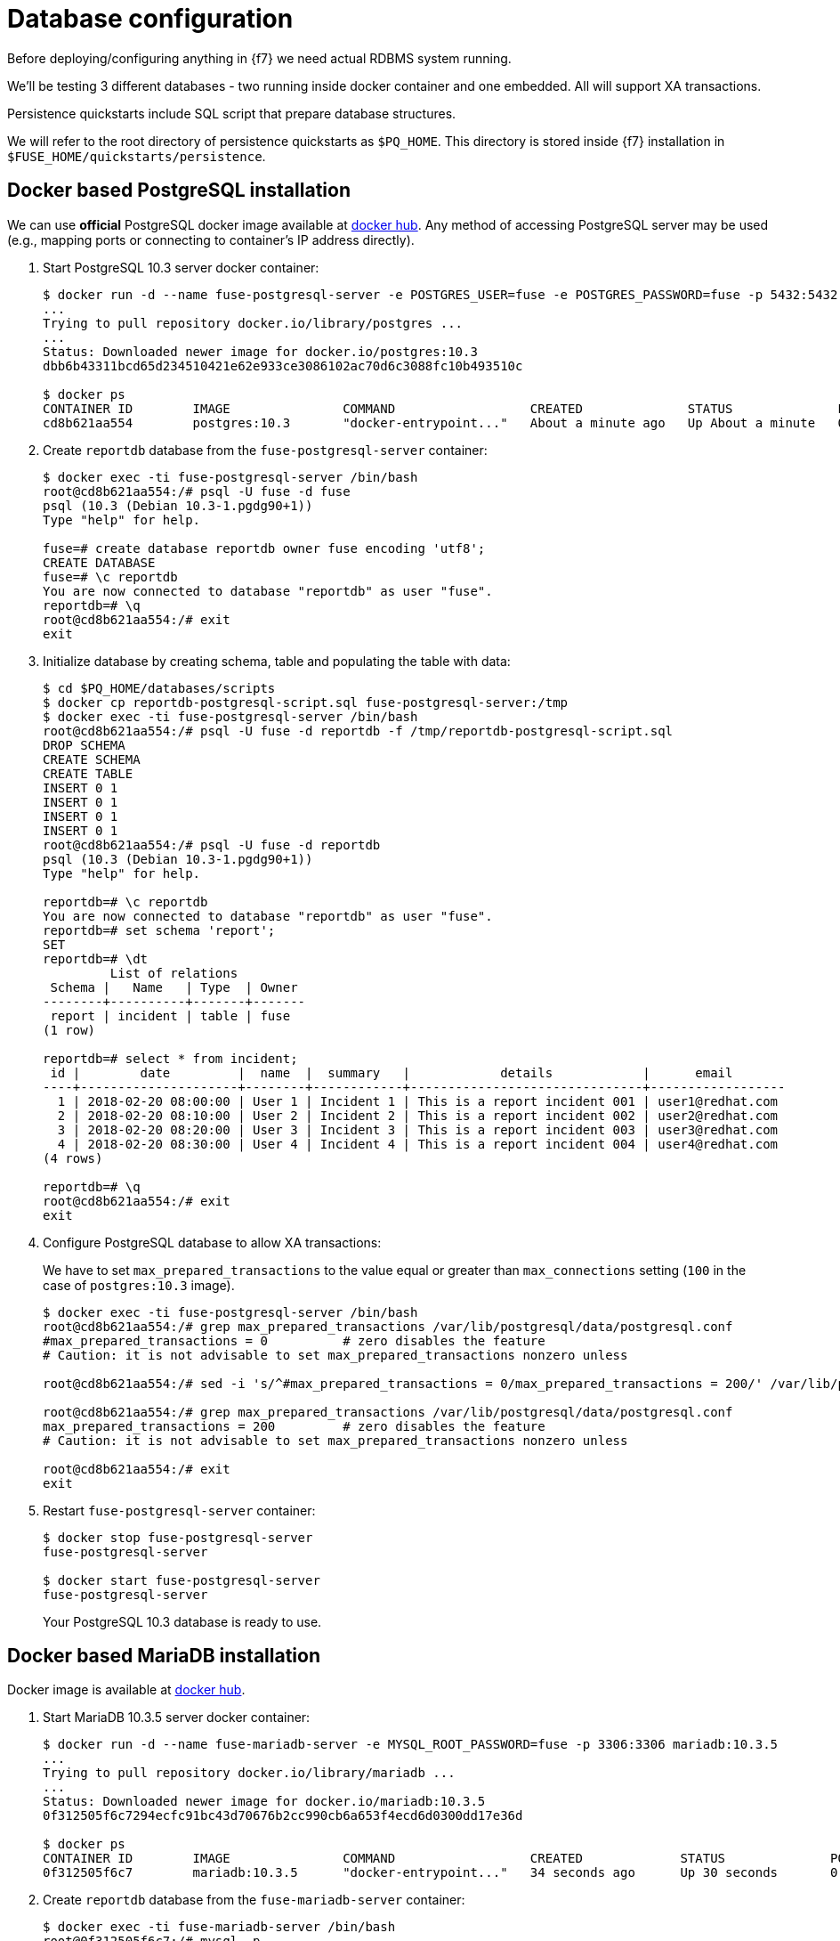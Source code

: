 = Database configuration

Before deploying/configuring anything in {f7} we need actual RDBMS system running.

We'll be testing 3 different databases - two running inside docker container and one embedded. All will support
XA transactions.

Persistence quickstarts include SQL script that prepare database structures.

We will refer to the root directory of persistence quickstarts as `$PQ_HOME`. This directory is stored inside {f7}
installation in `$FUSE_HOME/quickstarts/persistence`.

== Docker based PostgreSQL installation

We can use *official* PostgreSQL docker image available at https://hub.docker.com/_/postgres/[docker hub].
Any method of accessing PostgreSQL server may be used (e.g., mapping ports or connecting to container's IP address directly).

. Start PostgreSQL 10.3 server docker container:
+
[listing,options="nowrap"]
----
$ docker run -d --name fuse-postgresql-server -e POSTGRES_USER=fuse -e POSTGRES_PASSWORD=fuse -p 5432:5432 postgres:10.3
...
Trying to pull repository docker.io/library/postgres ...
...
Status: Downloaded newer image for docker.io/postgres:10.3
dbb6b43311bcd65d234510421e62e933ce3086102ac70d6c3088fc10b493510c

$ docker ps
CONTAINER ID        IMAGE               COMMAND                  CREATED              STATUS              PORTS                    NAMES
cd8b621aa554        postgres:10.3       "docker-entrypoint..."   About a minute ago   Up About a minute   0.0.0.0:5432->5432/tcp   fuse-postgresql-server
----

. Create `reportdb` database from the `fuse-postgresql-server` container:
+
[listing,options="nowrap"]
----
$ docker exec -ti fuse-postgresql-server /bin/bash
root@cd8b621aa554:/# psql -U fuse -d fuse
psql (10.3 (Debian 10.3-1.pgdg90+1))
Type "help" for help.

fuse=# create database reportdb owner fuse encoding 'utf8';
CREATE DATABASE
fuse=# \c reportdb
You are now connected to database "reportdb" as user "fuse".
reportdb=# \q
root@cd8b621aa554:/# exit
exit
----

. Initialize database by creating schema, table and populating the table with data:
+
[listing,options="nowrap"]
----
$ cd $PQ_HOME/databases/scripts
$ docker cp reportdb-postgresql-script.sql fuse-postgresql-server:/tmp
$ docker exec -ti fuse-postgresql-server /bin/bash
root@cd8b621aa554:/# psql -U fuse -d reportdb -f /tmp/reportdb-postgresql-script.sql
DROP SCHEMA
CREATE SCHEMA
CREATE TABLE
INSERT 0 1
INSERT 0 1
INSERT 0 1
INSERT 0 1
root@cd8b621aa554:/# psql -U fuse -d reportdb
psql (10.3 (Debian 10.3-1.pgdg90+1))
Type "help" for help.

reportdb=# \c reportdb
You are now connected to database "reportdb" as user "fuse".
reportdb=# set schema 'report';
SET
reportdb=# \dt
         List of relations
 Schema |   Name   | Type  | Owner
--------+----------+-------+-------
 report | incident | table | fuse
(1 row)

reportdb=# select * from incident;
 id |        date         |  name  |  summary   |            details            |      email
----+---------------------+--------+------------+-------------------------------+------------------
  1 | 2018-02-20 08:00:00 | User 1 | Incident 1 | This is a report incident 001 | user1@redhat.com
  2 | 2018-02-20 08:10:00 | User 2 | Incident 2 | This is a report incident 002 | user2@redhat.com
  3 | 2018-02-20 08:20:00 | User 3 | Incident 3 | This is a report incident 003 | user3@redhat.com
  4 | 2018-02-20 08:30:00 | User 4 | Incident 4 | This is a report incident 004 | user4@redhat.com
(4 rows)

reportdb=# \q
root@cd8b621aa554:/# exit
exit
----

. Configure PostgreSQL database to allow XA transactions:
+
We have to set `max_prepared_transactions` to the value equal or greater than `max_connections` setting
(`100` in the case of `postgres:10.3` image).
+
[listing,options="nowrap"]
----
$ docker exec -ti fuse-postgresql-server /bin/bash
root@cd8b621aa554:/# grep max_prepared_transactions /var/lib/postgresql/data/postgresql.conf
#max_prepared_transactions = 0		# zero disables the feature
# Caution: it is not advisable to set max_prepared_transactions nonzero unless

root@cd8b621aa554:/# sed -i 's/^#max_prepared_transactions = 0/max_prepared_transactions = 200/' /var/lib/postgresql/data/postgresql.conf

root@cd8b621aa554:/# grep max_prepared_transactions /var/lib/postgresql/data/postgresql.conf
max_prepared_transactions = 200		# zero disables the feature
# Caution: it is not advisable to set max_prepared_transactions nonzero unless

root@cd8b621aa554:/# exit
exit
----

. Restart `fuse-postgresql-server` container:
+
[listing,options="nowrap"]
----
$ docker stop fuse-postgresql-server
fuse-postgresql-server

$ docker start fuse-postgresql-server
fuse-postgresql-server
----
+
Your PostgreSQL 10.3 database is ready to use.

== Docker based MariaDB installation

Docker image is available at https://hub.docker.com/_/mariadb/[docker hub].

. Start MariaDB 10.3.5 server docker container:
+
[listing,options="nowrap"]
----
$ docker run -d --name fuse-mariadb-server -e MYSQL_ROOT_PASSWORD=fuse -p 3306:3306 mariadb:10.3.5
...
Trying to pull repository docker.io/library/mariadb ...
...
Status: Downloaded newer image for docker.io/mariadb:10.3.5
0f312505f6c7294ecfc91bc43d70676b2cc990cb6a653f4ecd6d0300dd17e36d

$ docker ps
CONTAINER ID        IMAGE               COMMAND                  CREATED             STATUS              PORTS                    NAMES
0f312505f6c7        mariadb:10.3.5      "docker-entrypoint..."   34 seconds ago      Up 30 seconds       0.0.0.0:3306->3306/tcp   fuse-mariadb-server
----

. Create `reportdb` database from the `fuse-mariadb-server` container:
+
[listing,options="nowrap"]
----
$ docker exec -ti fuse-mariadb-server /bin/bash
root@0f312505f6c7:/# mysql -p
Enter password: fuse
...

MariaDB [(none)]> create database reportdb character set 'utf8';
Query OK, 1 row affected (0.007 sec)

MariaDB [(none)]> select password('fuse');
+-------------------------------------------+
| password('fuse')                          |
+-------------------------------------------+
| *66366D5297921E017C7C9378931FD111B3951D84 |
+-------------------------------------------+
1 row in set (0.000 sec)

MariaDB [(none)]> create user 'fuse'@'%' identified by password '*66366D5297921E017C7C9378931FD111B3951D84';
Query OK, 0 rows affected (0.001 sec)

MariaDB [(none)]> select Host, User, authentication_string, plugin from mysql.user;
+-----------+------+-----------------------+--------+
| Host      | User | authentication_string | plugin |
+-----------+------+-----------------------+--------+
| localhost | root |                       |        |
| %         | fuse |                       |        |
| %         | root |                       |        |
+-----------+------+-----------------------+--------+
3 rows in set (0.000 sec)

MariaDB [(none)]> grant all on reportdb.* to 'fuse'@'%';
Query OK, 0 rows affected (0.001 sec)

MariaDB [(none)]> flush privileges;
Query OK, 0 rows affected (0.001 sec)

MariaDB [(none)]> \q
Bye
root@0f312505f6c7:/# exit
----

. Initialize database by creating table and populating the table with data:
+
[listing,options="nowrap"]
----
$ cd $PQ_HOME/databases/scripts
$ docker cp reportdb-mariadb-script.sql fuse-mariadb-server:/tmp
$ docker exec -ti fuse-mariadb-server /bin/bash
root@0f312505f6c7:/# mysql -u fuse reportdb -p < /tmp/reportdb-mariadb-script.sql
Enter password: fuse

root@0f312505f6c7:/# mysql -u fuse -p reportdb
Enter password: fuse
...

MariaDB [reportdb]> show tables;
+--------------------+
| Tables_in_reportdb |
+--------------------+
| incident           |
+--------------------+
1 row in set (0.001 sec)

MariaDB [reportdb]> desc incident;
+---------+--------------+------+-----+---------------------+-------------------------------+
| Field   | Type         | Null | Key | Default             | Extra                         |
+---------+--------------+------+-----+---------------------+-------------------------------+
| id      | int(11)      | NO   | PRI | NULL                | auto_increment                |
| date    | timestamp    | NO   |     | current_timestamp() | on update current_timestamp() |
| name    | varchar(35)  | YES  |     | NULL                |                               |
| summary | varchar(35)  | YES  |     | NULL                |                               |
| details | varchar(255) | YES  |     | NULL                |                               |
| email   | varchar(60)  | YES  |     | NULL                |                               |
+---------+--------------+------+-----+---------------------+-------------------------------+
6 rows in set (0.002 sec)

MariaDB [reportdb]> select * from incident;
+----+---------------------+--------+------------+-------------------------------+------------------+
| id | date                | name   | summary    | details                       | email            |
+----+---------------------+--------+------------+-------------------------------+------------------+
|  1 | 2018-02-20 08:00:00 | User 1 | Incident 1 | This is a report incident 001 | user1@redhat.com |
|  2 | 2018-02-20 08:10:00 | User 2 | Incident 2 | This is a report incident 002 | user2@redhat.com |
|  3 | 2018-02-20 08:20:00 | User 3 | Incident 3 | This is a report incident 003 | user3@redhat.com |
|  4 | 2018-02-20 08:30:00 | User 4 | Incident 4 | This is a report incident 004 | user4@redhat.com |
+----+---------------------+--------+------------+-------------------------------+------------------+
4 rows in set (0.001 sec)

MariaDB [reportdb]> \q
Bye
root@0f312505f6c7:/# exit
exit
----

+
Your MariaDB 10.3.5 database is ready to use.

== Embedded Derby database

There's no need to configure anything. Derby database will run in in-memory using `jdbc:derby:reportdb;create=true`
JDBC URL. The table will be created directly from Java™ code.
